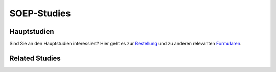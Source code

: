 SOEP-Studies
************

Hauptstudien
============

.. csv-table::
   :header: "Study", "Description"
   :file: csv/hauptstudien.csv

Sind Sie an den Hauptstudien interessiert?  Hier geht es zur `Bestellung <http://www.diw.de/en/diw_01.c.345693.en/soep_order_form.html/>`_ und zu anderen relevanten `Formularen <http://www.diw.de/en/diw_02.c.222843.en/forms.html/>`_.

Related Studies
===============

.. csv-table::
   :header: "Study", "Description"
   :file: csv/relatedstudies.csv
